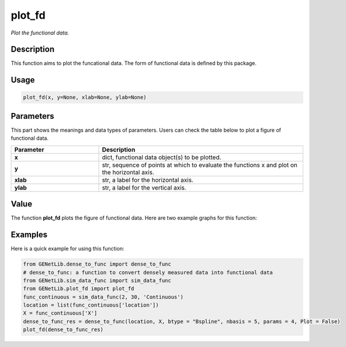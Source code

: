 plot_fd
=========================

.. _plotfunc-label:

*Plot the functional data.*


Description
------------

This function aims to plot the funcational data. The form of functional data is defined by this package. 


Usage
------

.. code-block:: python

    plot_fd(x, y=None, xlab=None, ylab=None)


Parameters
----------

This part shows the meanings and data types of parameters. Users can check the table below to plot a figure of functional data.

.. list-table:: 
   :widths: 30 70
   :header-rows: 1
   :align: center

   * - Parameter
     - Description
   * - **x**
     - dict, functional data object(s) to be plotted.
   * - **y**
     - str, sequence of points at which to evaluate the functions x and plot on the horizontal axis. 
   * - **xlab**
     - str, a label for the horizontal axis.
   * - **ylab**
     - str, a label for the vertical axis.


Value
-------

The function **plot_fd** plots the figure of functional data.
Here are two example graphs for this function:

.. raw:: html

   <div style="text-align: center;">

.. |image1| image:: /_static/plot_fd_1.png
   :width: 350px

.. |image2| image:: /_static/plot_fd_2.png
   :width: 350px

|image1| |image2|

.. raw:: html

   </div>


Examples
-------------

Here is a quick example for using this function:

.. code-block:: python

  from GENetLib.dense_to_func import dense_to_func
  # dense_to_func: a function to convert densely measured data into functional data
  from GENetLib.sim_data_func import sim_data_func
  from GENetLib.plot_fd import plot_fd
  func_continuous = sim_data_func(2, 30, 'Continuous')
  location = list(func_continuous['location'])
  X = func_continuous['X']
  dense_to_func_res = dense_to_func(location, X, btype = "Bspline", nbasis = 5, params = 4, Plot = False)
  plot_fd(dense_to_func_res)
